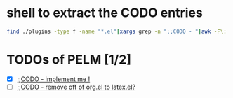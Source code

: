 * shell to extract the CODO entries

#+BEGIN_SRC sh 
 find ./plugins -type f -name "*.el"|xargs grep -n ";;CODO - "|awk -F\: '{print "- [ ] [["$1"::"$2"]["$3"]]"}'  >> todo.org 
#+END_SRC


* TODOs of PELM [1/2]

- [X] [[./plugins/pelm-blog.el::78][;;CODO - implement me !]]
- [ ] [[./plugins/pelm-org.el::1408][;;CODO - remove off of org.el to latex.el?]]
